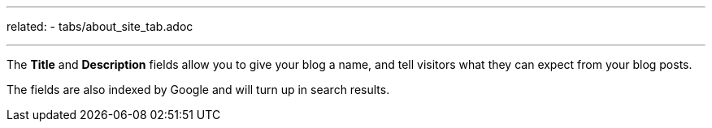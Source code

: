 ---
related:
    - tabs/about_site_tab.adoc

---

The *Title* and *Description* fields allow you to give your blog a name, and tell visitors what they can expect from your blog posts.

The fields are also indexed by Google and will turn up in search results.